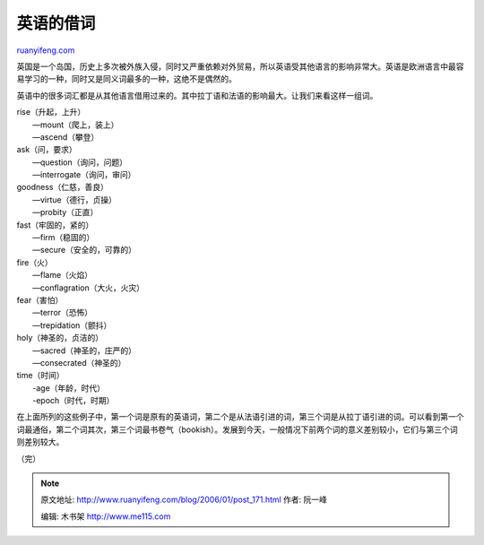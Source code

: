 .. _200601_post_171:

英语的借词
=============================

`ruanyifeng.com <http://www.ruanyifeng.com/blog/2006/01/post_171.html>`__

| 英国是一个岛国，历史上多次被外族入侵，同时又严重依赖对外贸易，所以英语受其他语言的影响非常大。英语是欧洲语言中最容易学习的一种，同时又是同义词最多的一种，这绝不是偶然的。

英语中的很多词汇都是从其他语言借用过来的。其中拉丁语和法语的影响最大。让我们来看这样一组词。

| rise（升起，上升）
|  —mount（爬上，装上）
|  —ascend（攀登）

| ask（问，要求）
|  —question（询问，问题）
|  —interrogate（询问，审问）

| goodness（仁慈，善良）
|  —virtue（德行，贞操）
|  —probity（正直）

| fast（牢固的，紧的）
|  —firm（稳固的）
|  —secure（安全的，可靠的）

| fire（火）
|  —flame（火焰）
|  —conflagration（大火，火灾）

| fear（害怕）
|  —terror（恐怖）
|  —trepidation（颤抖）

| holy（神圣的，贞洁的）
|  —sacred（神圣的，庄严的）
|  —consecrated（神圣的）

| time（时间）
|  -age（年龄，时代）
|  -epoch（时代，时期）

在上面所列的这些例子中，第一个词是原有的英语词，第二个是从法语引进的词，第三个词是从拉丁语引进的词。可以看到第一个词最通俗，第二个词其次，第三个词最书卷气（bookish）。发展到今天，一般情况下前两个词的意义差别较小，它们与第三个词则差别较大。

（完）

.. note::
    原文地址: http://www.ruanyifeng.com/blog/2006/01/post_171.html 
    作者: 阮一峰 

    编辑: 木书架 http://www.me115.com